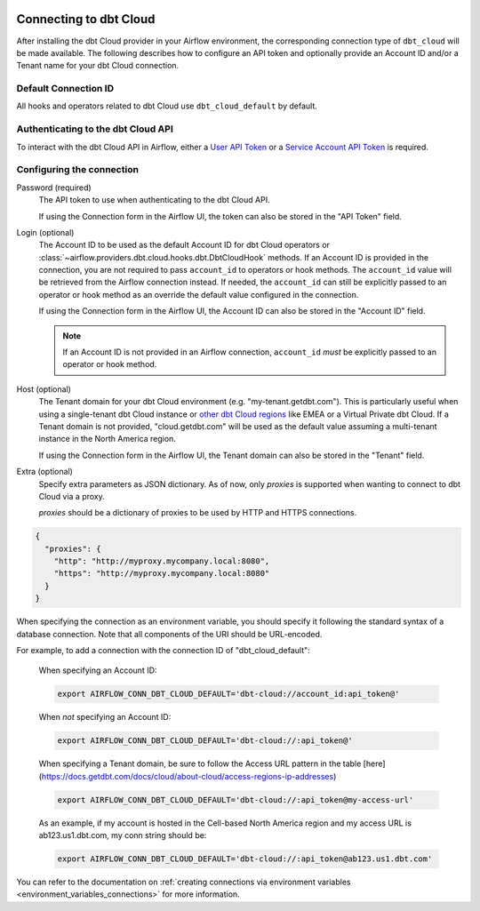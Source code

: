  .. Licensed to the Apache Software Foundation (ASF) under one
    or more contributor license agreements.  See the NOTICE file
    distributed with this work for additional information
    regarding copyright ownership.  The ASF licenses this file
    to you under the Apache License, Version 2.0 (the
    "License"); you may not use this file except in compliance
    with the License.  You may obtain a copy of the License at

 ..   http://www.apache.org/licenses/LICENSE-2.0

 .. Unless required by applicable law or agreed to in writing,
    software distributed under the License is distributed on an
    "AS IS" BASIS, WITHOUT WARRANTIES OR CONDITIONS OF ANY
    KIND, either express or implied.  See the License for the
    specific language governing permissions and limitations
    under the License.

.. spelling:word-list::

    getdbt


.. _howto/connection:dbt-cloud:

Connecting to dbt Cloud
=======================

After installing the dbt Cloud provider in your Airflow environment, the corresponding connection type of
``dbt_cloud`` will be made available. The following describes how to configure an API token and optionally
provide an Account ID and/or a Tenant name for your dbt Cloud connection.

Default Connection ID
~~~~~~~~~~~~~~~~~~~~~

All hooks and operators related to dbt Cloud use ``dbt_cloud_default`` by default.


Authenticating to the dbt Cloud API
~~~~~~~~~~~~~~~~~~~~~~~~~~~~~~~~~~~

To interact with the dbt Cloud API in Airflow, either a
`User API Token <https://docs.getdbt.com/docs/dbt-cloud/dbt-cloud-api/user-tokens>`__ or a
`Service Account API Token <https://docs.getdbt.com/docs/dbt-cloud/dbt-cloud-api/service-tokens>`__ is
required.


Configuring the connection
~~~~~~~~~~~~~~~~~~~~~~~~~~

Password (required)
    The API token to use when authenticating to the dbt Cloud API.

    If using the Connection form in the Airflow UI, the token can also be stored in the "API Token" field.

Login (optional)
    The Account ID to be used as the default Account ID for dbt Cloud operators or
    :class:`~airflow.providers.dbt.cloud.hooks.dbt.DbtCloudHook` methods. If an Account ID is provided in the
    connection, you are not required to pass ``account_id`` to operators or hook methods. The ``account_id``
    value will be retrieved from the Airflow connection instead. If needed, the ``account_id`` can still be
    explicitly passed to an operator or hook method as an override the default value configured in the
    connection.

    If using the Connection form in the Airflow UI, the Account ID can also be stored in the "Account ID"
    field.

    .. note::

      If an Account ID is not provided in an Airflow connection, ``account_id`` *must* be explicitly passed to
      an operator or hook method.

Host (optional)
    The Tenant domain for your dbt Cloud environment (e.g. "my-tenant.getdbt.com"). This is particularly
    useful when using a single-tenant dbt Cloud instance or `other dbt Cloud regions <https://docs.getdbt.com/docs/deploy/regions-ip-addresses>`__
    like EMEA or a Virtual Private dbt Cloud. If a Tenant domain is not provided, "cloud.getdbt.com" will be
    used as the default value assuming a multi-tenant instance in the North America region.

    If using the Connection form in the Airflow UI, the Tenant domain can also be stored in the "Tenant"
    field.

Extra (optional)
    Specify extra parameters as JSON dictionary. As of now, only `proxies` is supported when wanting to connect to dbt Cloud via a proxy.

    `proxies` should be a dictionary of proxies to be used by HTTP and HTTPS connections.

.. code-block:: json

    {
      "proxies": {
        "http": "http://myproxy.mycompany.local:8080",
        "https": "http://myproxy.mycompany.local:8080"
      }
    }

When specifying the connection as an environment variable, you should specify it following the standard syntax
of a database connection. Note that all components of the URI should be URL-encoded.


For example, to add a connection with the connection ID of "dbt_cloud_default":

    When specifying an Account ID:

    .. code-block:: bash

        export AIRFLOW_CONN_DBT_CLOUD_DEFAULT='dbt-cloud://account_id:api_token@'

    When *not* specifying an Account ID:

    .. code-block:: bash

        export AIRFLOW_CONN_DBT_CLOUD_DEFAULT='dbt-cloud://:api_token@'

    When specifying a Tenant domain, be sure to follow the Access URL pattern in the table [here](https://docs.getdbt.com/docs/cloud/about-cloud/access-regions-ip-addresses)

    .. code-block:: bash

        export AIRFLOW_CONN_DBT_CLOUD_DEFAULT='dbt-cloud://:api_token@my-access-url'

    As an example, if my account is hosted in the Cell-based North America region and my access URL is ab123.us1.dbt.com, my conn string should be:

    .. code-block:: bash

        export AIRFLOW_CONN_DBT_CLOUD_DEFAULT='dbt-cloud://:api_token@ab123.us1.dbt.com'

You can refer to the documentation on
:ref:`creating connections via environment variables <environment_variables_connections>` for more
information.
